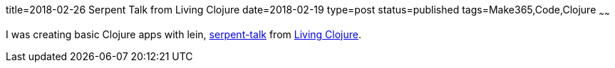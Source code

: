 title=2018-02-26 Serpent Talk from Living Clojure
date=2018-02-19
type=post
status=published
tags=Make365,Code,Clojure
~~~~~~

I was creating basic Clojure apps with lein,
https://github.com/jflinchbaugh/serpent-talk/blob/master/src/serpent_talk/talk.clj[serpent-talk]
from https://www.goodreads.com/book/show/24701168-living-clojure[Living Clojure].
